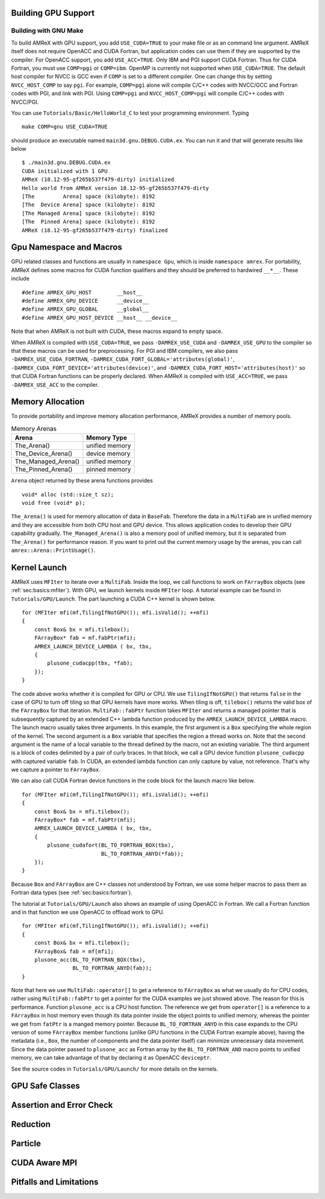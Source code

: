 .. role:: cpp(code)
   :language: c++

.. role:: fortran(code)
   :language: fortran


.. _sec:gpu:build:

Building GPU Support
====================

Building with GNU Make
----------------------

To build AMReX with GPU support, you add ``USE_CUDA=TRUE`` to your
make file or as an command line argument.  AMReX itself does not
require OpenACC and CUDA Fortran, but application codes can use them
if they are supported by the compiler.  For OpenACC support, you add
``USE_ACC=TRUE``.  Only IBM and PGI support CUDA Fortran.  Thus for
CUDA Fortran, you must use ``COMP=pgi`` or ``COMP=ibm``.  OpenMP is
currently not supported when ``USE_CUDA=TRUE``.  The default host
compiler for NVCC is GCC even if ``COMP`` is set to a different
compiler.  One can change this by setting ``NVCC_HOST_COMP`` to say
``pgi``.  For example, ``COMP=pgi`` alone will compile C/C++ codes
with NVCC/GCC and Fortran codes with PGI, and link with PGI.  Using
``COMP=pgi`` and ``NVCC_HOST_COMP=pgi`` will compile C/C++ codes with
NVCC/PGI.

You can use ``Tutorials/Basic/HelloWorld_C`` to test your programming
environment.  Typing

.. highlight:: console

::

   make COMP=gnu USE_CUDA=TRUE

should produce an executable named ``main3d.gnu.DEBUG.CUDA.ex``.  You
can run it and that will generate results like below

.. highlight:: console

::

   $ ./main3d.gnu.DEBUG.CUDA.ex 
   CUDA initialized with 1 GPU
   AMReX (18.12-95-gf265b537f479-dirty) initialized
   Hello world from AMReX version 18.12-95-gf265b537f479-dirty
   [The         Arena] space (kilobyte): 8192
   [The  Device Arena] space (kilobyte): 8192
   [The Managed Arena] space (kilobyte): 8192
   [The  Pinned Arena] space (kilobyte): 8192
   AMReX (18.12-95-gf265b537f479-dirty) finalized

.. ===================================================================

.. _sec:gpu:namespace:

Gpu Namespace and Macros
========================

GPU related classes and functions are usually in ``namespace Gpu``,
which is inside ``namespace amrex``.  For portability, AMReX defines
some macros for CUDA function qualifiers and they should be preferred
to hardwired ``__*__``.  These include

.. highlight:: c++

::

   #define AMREX_GPU_HOST        __host__
   #define AMREX_GPU_DEVICE      __device__
   #define AMREX_GPU_GLOBAL      __global__
   #define AMREX_GPU_HOST_DEVICE __host__ __device__

Note that when AMReX is not built with CUDA, these macros expand to
empty space.

When AMReX is compiled with ``USE_CUDA=TRUE``, we pass
``-DAMREX_USE_CUDA`` and ``-DAMREX_USE_GPU`` to the compiler so that
these macros can be used for preprocessing.  For PGI and IBM
compilers, we also pass ``-DAMREX_USE_CUDA_FORTRAN``,
``-DAMREX_CUDA_FORT_GLOBAL='attributes(global)'``,
``-DAMREX_CUDA_FORT_DEVICE='attributes(device)'``, and
``-DAMREX_CUDA_FORT_HOST='attributes(host)'`` so that CUDA Fortran
functions can be properly declared.  When AMReX is compiled with
``USE_ACC=TRUE``, we pass ``-DAMREX_USE_ACC`` to the compiler.

.. ===================================================================

.. _sec:gpu:memory:

Memory Allocation
=================

To provide portability and improve memory allocation performance,
AMReX provides a number of memory pools.

.. raw:: latex

    \begin{center}

.. _tab:gpu:arena:

.. table:: Memory Arenas

    +---------------------+------------------+
    | Arena               |    Memory Type   |
    +=====================+==================+
    | The_Arena()         |  unified memory  | 
    +---------------------+------------------+
    | The_Device_Arena()  |  device memory   | 
    +---------------------+------------------+
    | The_Managed_Arena() |  unified memory  | 
    +---------------------+------------------+
    | The_Pinned_Arena()  |  pinned memory   | 
    +---------------------+------------------+

.. raw:: latex

    \end{center}

``Arena`` object returned by these arena functions provides

.. highlight:: c++

::

   void* alloc (std::size_t sz);
   void free (void* p);

``The_Arena()`` is used for memory allocation of data in ``BaseFab``.
Therefore the data in a ``MultiFab`` are in unified memory and they
are accessible from both CPU host and GPU device.  This allows
application codes to develop their GPU capability gradually.
``The_Managed_Arena()`` is also a memory pool of unified memory, but
it is separated from ``The_Arena()`` for performance reason.  If you
want to print out the current memory usage by the arenas, you can call
``amrex::Arena::PrintUsage()``.

.. ===================================================================

.. _sec:gpu:launch:

Kernel Launch
=============

AMReX uses ``MFIter`` to iterate over a ``MultiFab``.  Inside the
loop, we call functions to work on ``FArrayBox`` objects
(see :ref:`sec:basics:mfiter`).  With GPU, we launch kernels inside
``MFIter`` loop.  A tutorial example can be found in
``Tutorials/GPU/Launch``.  The part launching a CUDA C++ kernel is
shown below. 

.. highlight:: c++

::

    for (MFIter mfi(mf,TilingIfNotGPU()); mfi.isValid(); ++mfi)
    {
        const Box& bx = mfi.tilebox();
        FArrayBox* fab = mf.fabPtr(mfi);
        AMREX_LAUNCH_DEVICE_LAMBDA ( bx, tbx,
        {
            plusone_cudacpp(tbx, *fab);
        });
    }

The code above works whether it is compiled for GPU or CPU.  We use
``TilingIfNotGPU()`` that returns ``false`` in the case of GPU to turn
off tiling so that GPU kernels have more works.  When tiling is off,
``tilebox()`` returns the valid box of the ``FArrayBox`` for that
iteration.  ``MultiFab::fabPtr`` function takes ``MFIter`` and returns
a managed pointer that is subsequently captured by an extended C++
lambda function produced by the ``AMREX_LAUNCH_DEVICE_LAMBDA`` macro.
The launch macro usually takes three arguments.  In this example, the
first argument is a ``Box`` specifying the whole region of the kernel.
The second argument is a ``Box`` variable that specifies the region a
thread works on.  Note that the second argument is the name of a local
variable to the thread defined by the macro, not an existing variable.
The third argument is a block of codes delimited by a pair of curly
braces.  In that block, we call a GPU device function
``plusone_cudacpp`` with captured variable ``fab``.  In CUDA, an
extended lambda function can only capture by value, not reference.
That's why we capture a pointer to ``FArrayBox``.

We can also call CUDA Fortran device functions in the code block for
the launch macro like below.

.. highlight:: c++

::

    for (MFIter mfi(mf,TilingIfNotGPU()); mfi.isValid(); ++mfi)
    {
        const Box& bx = mfi.tilebox();
        FArrayBox* fab = mf.fabPtr(mfi);
        AMREX_LAUNCH_DEVICE_LAMBDA ( bx, tbx,
        {
            plusone_cudafort(BL_TO_FORTRAN_BOX(tbx),
                             BL_TO_FORTRAN_ANYD(*fab));
        });
    }

Because ``Box`` and ``FArrayBox`` are C++ classes not understood by
Fortran, we use some helper macros to pass them as Fortran data types
(see :ref:`sec:basics:fortran`).

The tutorial at ``Tutorials/GPU/Launch`` also shows an example of
using OpenACC in Fortran.  We call a Fortran function and in that
function we use OpenACC to offload work to GPU.

.. highlight:: c++

::

    for (MFIter mfi(mf,TilingIfNotGPU()); mfi.isValid(); ++mfi)
    {
        const Box& bx = mfi.tilebox();
        FArrayBox& fab = mf[mfi];
        plusone_acc(BL_TO_FORTRAN_BOX(tbx),
                    BL_TO_FORTRAN_ANYD(fab));
    }

Note that here we use ``MultiFab::operator[]`` to get a reference to
``FArrayBox`` as what we usually do for CPU codes, rather using
``MultiFab::fabPtr`` to get a pointer for the CUDA examples we just
showed above.  The reason for this is performance.  Function
``plusone_acc`` is a CPU host function.  The reference we get from
``operator[]`` is a reference to a ``FArrayBox`` in host memory even
though its data pointer inside the object points to unified memory,
whereas the pointer we get from ``fatPtr`` is a manged memory pointer.
Because ``BL_TO_FORTRAN_ANYD`` in this case expands to the CPU version
of some ``FArrayBox`` member functions (unlike GPU functions in the
CUDA Fortran example above), having the metadata (i.e., ``Box``, the
number of components and the data pointer itself) can minimize
unnecessary data movement.  Since the data pointer passed to
``plusone_acc`` as Fortran array by the ``BL_TO_FORTRAN_AND`` macro
points to unified memory, we can take advantage of that by declaring
it as OpenACC ``deviceptr``.

See the source codes in ``Tutorials/GPU/Launch/`` for more details on
the kernels.

.. streams and mfiter

.. inLaunchRegion

.. macro, cuda fortran and openacc

.. refer back to Basic for calling C++ functions on FArrayBox

.. ===================================================================

.. _sec:gpu:safeclasses:

GPU Safe Classes
================

.. ===================================================================

.. _sec:gpu:assertion:

Assertion and Error Check
=========================

.. AMREX_GPU_SAFE_CALL(), AMREX_GPU_ERROR_CHECK();

.. ===================================================================

.. _sec:gpu:reduction:

Reduction
=========

.. ===================================================================

.. _sec:gpu:particle:

Particle
========

.. ===================================================================

.. _sec::gpu:mpi:

CUDA Aware MPI
==============

.. ===================================================================

.. _sec:gpu:limits:

Pitfalls and Limitations
========================

.. At most one gpu per mpi rank.  OpenMP, AMR development are underway
.. cmake and build as library
